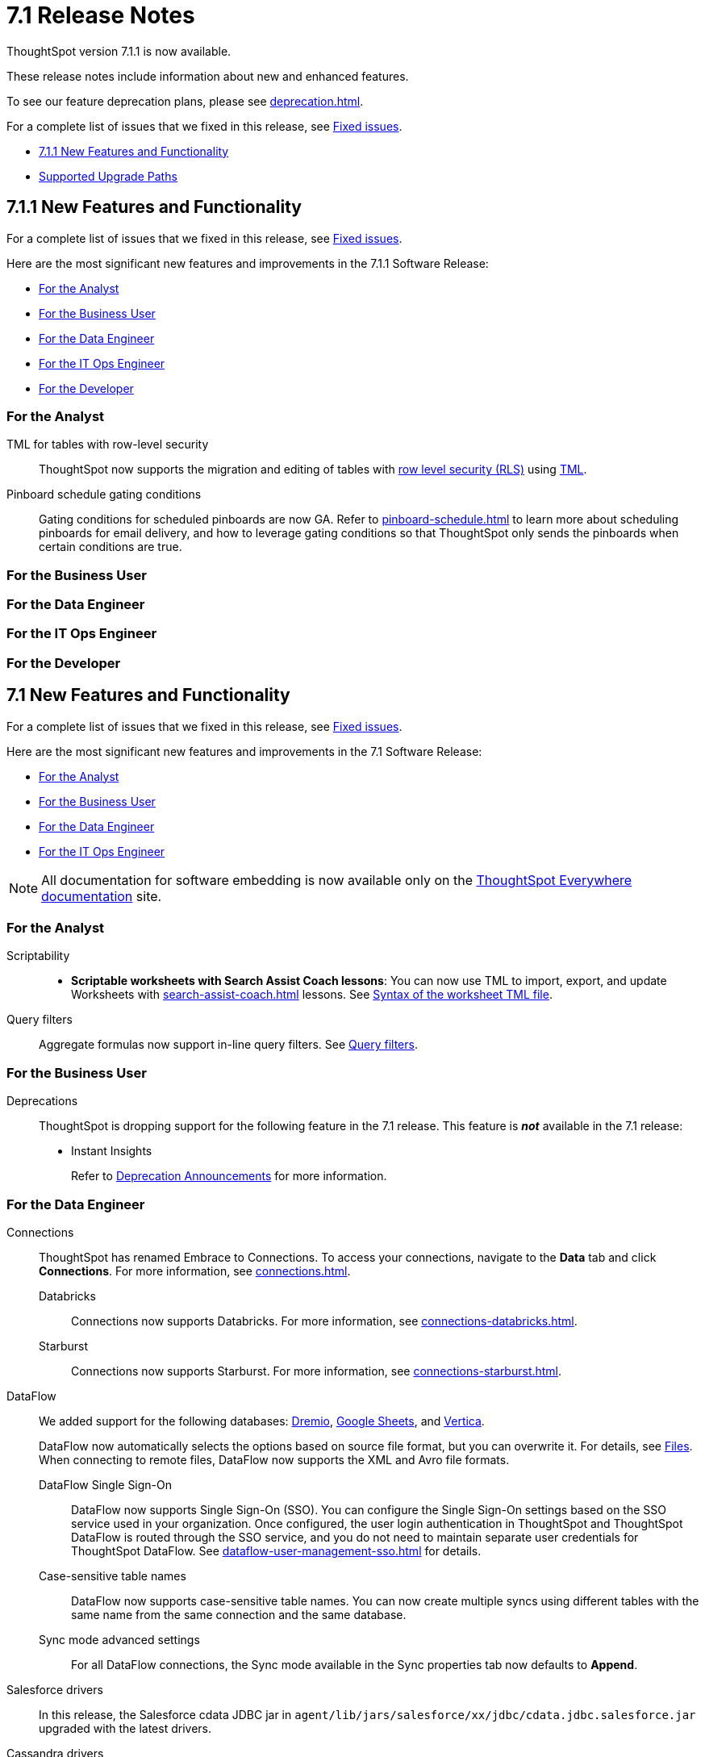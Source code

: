 = 7.1 Release Notes
:experimental:
:last_updated: 9/9/2021
:linkattrs:
:page-aliases: /release/notes.adoc, /7.0/release/notes.adoc, /7.0.0.CU1/release/notes.adoc, /7.0.1/release/notes.adoc, /7.0.0.mar.sw/release/notes.adoc


ThoughtSpot version 7.1.1 is now available.

These release notes include information about new and enhanced features.

To see our feature deprecation plans, please see xref:deprecation.adoc[].

For a complete list of issues that we fixed in this release, see xref:fixed.adoc#releases-7-1-x[Fixed issues].

* <<new-7-1-1,7.1.1 New Features and Functionality>>
* <<upgrade-paths,Supported Upgrade Paths>>

[#new-7-1-1]
== 7.1.1 New Features and Functionality
For a complete list of issues that we fixed in this release, see xref:fixed.adoc#releases-7-1-x[Fixed issues].

Here are the most significant new features and improvements in the 7.1.1 Software Release:

* <<analyst-7-1-1,For the Analyst>>
* <<business-user-7-1-1,For the Business User>>
* <<data-engineer-7-1-1,For the Data Engineer>>
* <<it-ops-engineer-7-1-1,For the IT Ops Engineer>>
* <<developer-7-1-1,For the Developer>>

[#analyst-7-1-1]
=== For the Analyst

TML for tables with row-level security::
ThoughtSpot now supports the migration and editing of tables with xref:security-rls-concept.adoc[row level security (RLS)] using xref:tml.adoc#syntax-tables[TML].

Pinboard schedule gating conditions::
Gating conditions for scheduled pinboards are now GA. Refer to xref:pinboard-schedule.adoc[] to learn more about scheduling pinboards for email delivery, and how to leverage gating conditions so that ThoughtSpot only sends the pinboards when certain conditions are true.

[#business-user-7-1-1]
=== For the Business User

[#data-engineer-7-1-1]
=== For the Data Engineer

[#it-ops-engineer-7-1-1]
=== For the IT Ops Engineer

[#developer-7-1-1]
=== For the Developer

[#new-7-1]
== 7.1 New Features and Functionality

For a complete list of issues that we fixed in this release, see xref:fixed.adoc#releases-7-1-x[Fixed issues].

Here are the most significant new features and improvements in the 7.1 Software Release:

* <<analyst-7-1,For the Analyst>>
* <<business-user-7-1,For the Business User>>
* <<data-engineer-7-1,For the Data Engineer>>
* <<it-ops-engineer-7-1,For the IT Ops Engineer>>

NOTE: All documentation for software embedding is now available only on the https://docs.thoughtspot.com/visual-embed-sdk/7.1/en/[ThoughtSpot Everywhere documentation^] site.

[#analyst-7-1]
=== For the Analyst

Scriptability::

+
- *Scriptable worksheets with Search Assist Coach lessons*: You can now use TML to import, export, and update Worksheets with xref:search-assist-coach.adoc[] lessons. See xref:tml.adoc#syntax-worksheets[Syntax of the worksheet TML file].

Query filters::
Aggregate formulas now support in-line query filters. See xref:formulas-aggregation-flexible.adoc#query-filters[Query filters].

[#business-user-7-1]
=== For the Business User

[#deprecation]
Deprecations::
ThoughtSpot is dropping support for the following feature in the 7.1 release. This feature is *_not_* available in the 7.1 release:
+
- Instant Insights
+
Refer to xref:deprecation.adoc[Deprecation Announcements] for more information.

[#data-engineer-7-1]
=== For the Data Engineer

[#connections]
Connections:: ThoughtSpot has renamed Embrace to Connections. To access your connections, navigate to the *Data* tab and click *Connections*. For more information, see xref:connections.adoc[].
Databricks;; Connections now supports Databricks. For more information, see xref:connections-databricks.adoc[].
Starburst;; Connections now supports Starburst. For more information, see xref:connections-starburst.adoc[].

[#dataflow]
DataFlow::
We added support for the following databases: xref:dataflow-dremio.adoc[Dremio], xref:dataflow-google-sheets.adoc[Google Sheets], and xref:dataflow-vertica.adoc[Vertica].
+
DataFlow now automatically selects the options based on source file format, but you can overwrite it. For details, see xref:dataflow-files.adoc[Files].
When connecting to remote files, DataFlow now supports the XML and Avro file formats.

DataFlow Single Sign-On;; DataFlow now supports Single Sign-On (SSO). You can configure the Single Sign-On settings based on the SSO service used in your organization. Once configured, the user login authentication in ThoughtSpot and ThoughtSpot DataFlow is routed through the SSO service, and you do not need to maintain separate user credentials for ThoughtSpot DataFlow. See xref:dataflow-user-management-sso.adoc[] for details.
Case-sensitive table names;; DataFlow now supports case-sensitive table names. You can now create multiple syncs using different tables with the same name from the same connection and the same database.
Sync mode advanced settings;; For all DataFlow connections, the Sync mode available in the Sync properties tab now defaults to *Append*.
////
SQL Server type;; When setting up a SQL Server connection, you can now select one of three SQL server types: On-premise, Azure SQL database, and SQL Server on Cloud VM. For *On-Premise* and *SQL Server on Cloud VM*, select *Named Instance* to include the *Instance* field. For *Azure SQL Database*, select the *Azure AD User* checkbox to provide authentication details. See xref:dataflow-sql-server-reference.adoc[].
////
Salesforce drivers;; In this release, the Salesforce cdata JDBC jar in `agent/lib/jars/salesforce/xx/jdbc/cdata.jdbc.salesforce.jar` upgraded with the latest drivers.
//ThoughtSpot added new properties `BulkPageSize=2000` and `UseBulkAPI=true` in the JDBC URL.
Cassandra drivers;; The Cassandra JDBC jar in `agent/lib/jars/cassandra/3.x Jar: cdata.jdbc.cassandra.jar` location upgraded with the latest drivers.

Truncate table;; We removed this functionality because it is no longer necessary.

User management;; We removed user management from DataFlow; this function is now integrated with ThoughtSpot user management.

[#it-ops-engineer-7-1]
=== For the IT Ops Engineer

[#search-spotiq]
Manage advanced search and SpotIQ settings::
You can now manage advanced search and SpotIQ settings from the Admin Console. You can configure column indexing and enable or disable SpotIQ Analyze and column summaries. Refer to xref:admin-portal-search-spotiq-settings.adoc[Manage search and SpotIQ settings].

[#email-onboarding]
Manage email and onboarding settings::
You can manage certain advanced settings for your organization from the Admin Console. You can customize welcome emails, scheduled emails, and the workflow that allows users to sign up for ThoughtSpot from the login page. Refer to xref:admin-portal-onboarding-email-settings.adoc[Manage email and onboarding settings].

[#new-admin-privileges]
New admin privileges [.label.label-beta]#Beta#::
This release introduces new administrator privileges that separate the abilities of the administrator into 4 specific privileges. For example, you can allow certain users to create and manage users, while not allowing them to manage SAML integration or other advanced settings. These new administrator privileges do not provide access to all data in ThoughtSpot, unlike the *Can administer ThoughtSpot* privilege. Users with the new privileges can only see data that others share with them. The *Can administer ThoughtSpot* privilege, which encompasses all 4 new administrator privileges, still appears as an option by default. To remove it, xref:support-contact.adoc[contact ThoughtSpot Support]. The 4 new privileges are:
+
- *Can manage users*: Can create, delete, and edit users.
- *Can manage privileges*: Can create, delete, and edit groups. This includes the group's name, sharing visibility, and privileges.
- *Can operate application*: Can configure local and SAML authentication. Can manage application settings: search, SpotIQ, and onboarding advanced settings, style and help customization. Can view scheduled maintenance.
- *Can see system information*: Can view all default admin data, including system worksheets and pinboards.
+
This feature is in [.label.label-beta]#Beta# and off by default. To enable it, xref:support-contact.adoc[contact ThoughtSpot Support].

[#rhel]
RHEL ease of installation::
You can now configure a specific admin username for the user who sets up the nodes when deploying on RHEL. Previously, you had to use the default `admin` username, the `1081` uid, and the `1081` gid.
+
Refer to xref:rhel-install-online.adoc[] and xref:rhel-install-offline.adoc[].

[#saml-attribute]
SAML configuration::
When configuring SAML authentication for ThoughtSpot, you can now optionally map the display name subject value in the IDP metadata file to `displayName`. This ensures that your users' display names in SAML match their display names in ThoughtSpot. For more information, refer to xref:saml.adoc[].

[#security-logs]
Security log collection::
This release of ThoughtSpot Cloud enables your security team to collect security audit events based on user activity and ship them to your SIEM application in real-time. You can view logs for the following events:

- Account logout
- Answer creation
- Answer deletion
- Answer update
- Failed login
- Group creation
- Group deletion
- Group modification
- Group principals update
- Locked account
- Object sharing
- Password update
- Pinboard creation
- Pinboard deletion
- Pinboard update
- Privilege changes
- Profile change
- Row level security (RLS) rule creation
- RLS rule deletion
- RLS rule modification
- Successful login
- Table creation
- User account creation
- User account deletion
- User group change

For further details, see xref:audit-logs.adoc[Collect security logs].

[#ui-improvement]
UI improvement for Admin Console::
This release improves the UI and user experience of the xref:admin-portal-nas-mount-configure.adoc[NAS mount], xref:admin-portal-reverse-ssh-tunnel.adoc[Reverse SSH tunnel], xref:admin-portal-smtp-configure.adoc[SMTP], xref:admin-portal-snapshot-manage.adoc[Snapshot], xref:admin-portal-available-update.adoc[Upgrade], xref:admin-portal-scheduled-maintenance.adoc[Scheduled maintenance], and xref:admin-portal-ssl-configure.adoc[SSL] sections of the Admin Console.

[#product-usage-worksheet]
Product Usage worksheet::
This release introduces a new default worksheet for monitoring product usage. The Product Usage worksheet contains data on the following topics:
- Specifies what existing worksheets, tables, and views users search on and create objects from, and what those objects are
- Lists what actions users complete in the product
- Lists the underlying data sources for any object
- Lists any object's dependents

You can search on this worksheet, or create pinboards based on it, to monitor your users' interaction with the product. To access this worksheet, search for Product Usage worksheet from the Data tab, or add it as a source while searching data.

This worksheet is the underlying source for the xref:object-usage-pinboard.adoc[Object Usage pinboard].

[#upgrade-paths]
== Supported Upgrade Paths

If you are running one of the following versions, you can upgrade to the 7.1 release directly:

* 6.3.x to 7.1
* 7.0.x to 7.1

This includes any hotfixes or customer patches on these branches.

If you are running a different version, you must do a multiple pass upgrade.
First, upgrade to version 6.3.x, or 7.0.x, and then to the 7.1 release.

NOTE: To successfully upgrade your ThoughtSpot cluster, all user profiles must include a valid email address. Without valid email addresses, the upgrade is blocked.
